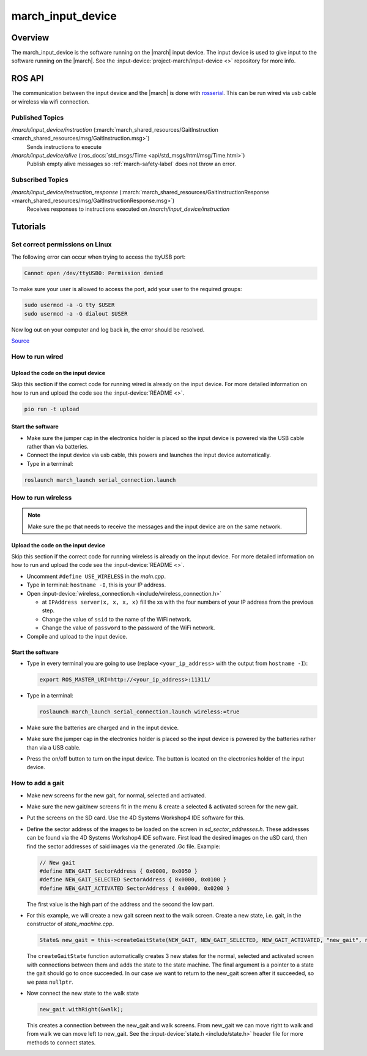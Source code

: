.. _march-input-device-label:

march_input_device
==================

Overview
--------
The march_input_device is the software running on the |march| input device. The input device is used
to give input to the software running on the |march|. See the
:input-device:`project-march/input-device <>` repository for more info.


ROS API
-------------
The communication between the input device and the |march| is done with `rosserial <http://wiki.ros.org/rosserial>`_.
This can be run wired via usb cable or wireless via wifi connection.

Published Topics
^^^^^^^^^^^^^^^^
*/march/input_device/instruction* (:march:`march_shared_resources/GaitInstruction <march_shared_resources/msg/GaitInstruction.msg>`)
  Sends instructions to execute

*/march/input_device/alive* (:ros_docs:`std_msgs/Time <api/std_msgs/html/msg/Time.html>`)
  Publish empty alive messages so :ref:`march-safety-label` does not throw an error.

Subscribed Topics
^^^^^^^^^^^^^^^^^
*/march/input_device/instruction_response* (:march:`march_shared_resources/GaitInstructionResponse <march_shared_resources/msg/GaitInstructionResponse.msg>`)
  Receives responses to instructions executed on */march/input_device/instruction*


Tutorials
---------

Set correct permissions on Linux
^^^^^^^^^^^^^^^^^^^^^^^^^^^^^^^^
The following error can occur when trying to access the ttyUSB port:

.. code::

  Cannot open /dev/ttyUSB0: Permission denied

To make sure your user is allowed to access the port, add your user to the required groups:

.. code::

  sudo usermod -a -G tty $USER
  sudo usermod -a -G dialout $USER

Now log out on your computer and log back in, the error should be resolved.

`Source <https://github.com/esp8266/source-code-examples/issues/26>`_

How to run wired
^^^^^^^^^^^^^^^^

Upload the code on the input device
~~~~~~~~~~~~~~~~~~~~~~~~~~~~~~~~~~~
Skip this section if the correct code for running wired is already on the input device.
For more detailed information on how to run and upload the code see the :input-device:`README <>`.

.. code::

  pio run -t upload

Start the software
~~~~~~~~~~~~~~~~~~
- Make sure the jumper cap in the electronics holder is placed so the input device is powered via the USB cable rather than via batteries.
- Connect the input device via usb cable, this powers and launches the input device automatically.
- Type in a terminal:

.. code::

  roslaunch march_launch serial_connection.launch


How to run wireless
^^^^^^^^^^^^^^^^^^^

.. note:: Make sure the pc that needs to receive the messages and the input device are on the same network.

Upload the code on the input device
~~~~~~~~~~~~~~~~~~~~~~~~~~~~~~~~~~~
Skip this section if the correct code for running wireless is already on the input device.
For more detailed information on how to run and upload the code see the :input-device:`README <>`.

- Uncomment ``#define USE_WIRELESS`` in the *main.cpp*.
- Type in terminal: ``hostname -I``, this is your IP address.
- Open :input-device:`wireless_connection.h <include/wireless_connection.h>`

  - at ``IPAddress server(x, x, x, x)`` fill the xs with the four numbers
    of your IP address from the previous step.
  - Change the value of ``ssid`` to the name of the WiFi network.
  - Change the value of ``password`` to the password of the WiFi network.

- Compile and upload to the input device.


Start the software
~~~~~~~~~~~~~~~~~~
- Type in every terminal you are going to use (replace ``<your_ip_address>`` with the output from ``hostname -I``):

  .. code-block:: bash

    export ROS_MASTER_URI=http://<your_ip_address>:11311/

- Type in a terminal:

  .. code::

    roslaunch march_launch serial_connection.launch wireless:=true

- Make sure the batteries are charged and in the input device.
- Make sure the jumper cap in the electronics holder is placed so the input device is powered by the batteries rather than via a USB cable.
- Press the on/off button to turn on the input device. The button is located on the electronics holder of the input device.


.. _how-to-add-a-gait-label:

How to add a gait
^^^^^^^^^^^^^^^^^

- Make new screens for the new gait, for normal, selected and activated.
- Make sure the new gait/new screens fit in the menu & create a selected & activated screen for the new gait.
- Put the screens on the SD card. Use the 4D Systems Workshop4 IDE software for this.
- Define the sector address of the images to be loaded on the screen in *sd_sector_addresses.h*.
  These addresses can be found via the 4D Systems Workshop4 IDE software. First
  load the desired images on the uSD card, then find the sector addresses of
  said images via the generated .Gc file. Example:

  .. code-block:: cpp

    // New gait
    #define NEW_GAIT SectorAddress { 0x0000, 0x0050 }
    #define NEW_GAIT_SELECTED SectorAddress { 0x0000, 0x0100 }
    #define NEW_GAIT_ACTIVATED SectorAddress { 0x0000, 0x0200 }

  The first value is the high part of the address and the second the low part.

- For this example, we will create a new gait screen next to the walk screen.
  Create a new state, i.e. gait, in the constructor of *state_machine.cpp*.

  .. code-block:: cpp

    State& new_gait = this->createGaitState(NEW_GAIT, NEW_GAIT_SELECTED, NEW_GAIT_ACTIVATED, "new_gait", nullptr);

  The ``createGaitState`` function automatically creates 3 new states for the
  normal, selected and activated screen with connections between them and adds
  the state to the state machine. The final argument is a pointer to a state the
  gait should go to once succeeded. In our case we want to return to the
  new_gait screen after it succeeded, so we pass ``nullptr``.

- Now connect the new state to the walk state

  .. code-block:: cpp

    new_gait.withRight(&walk);

  This creates a connection between the new_gait and walk screens. From new_gait
  we can move right to walk and from walk we can move left to new_gait. See the
  :input-device:`state.h <include/state.h>` header file for more methods to
  connect states.
